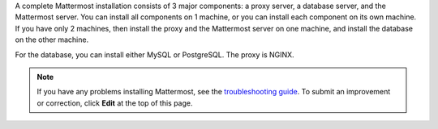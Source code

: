 A complete Mattermost installation consists of 3 major components: a proxy server, a database server, and the Mattermost server. You can install all components on 1 machine, or you can install each component on its own machine. If you have only 2 machines, then install the proxy and the Mattermost server on one machine, and install the database on the other machine.

For the database, you can install either MySQL or PostgreSQL. The proxy is NGINX.

.. note::
  If you have any problems installing Mattermost, see
  the `troubleshooting guide <https://www.mattermost.org/troubleshoot/>`__. To submit an improvement or correction, click  **Edit** at the top of this page.
